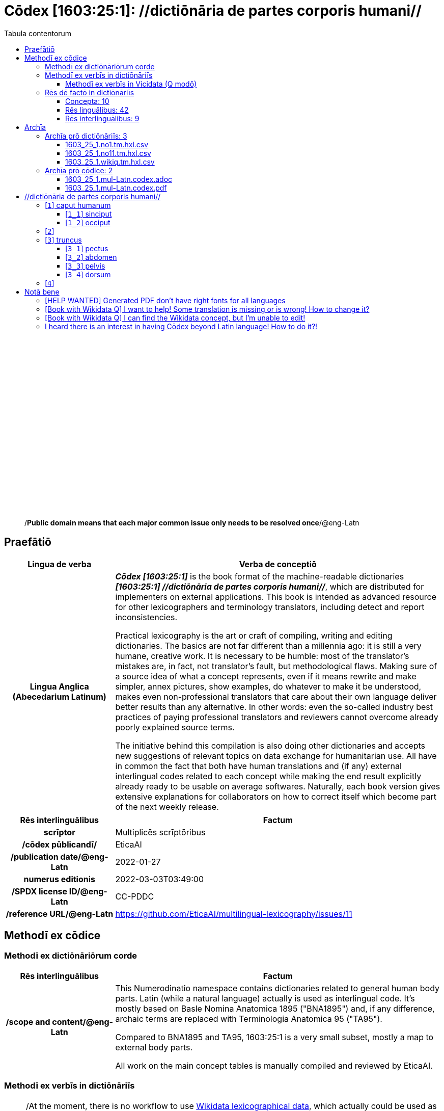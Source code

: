 = Cōdex [1603:25:1]: //dictiōnāria de partes corporis humani//
:doctype: book
:title: Cōdex [1603:25:1]: //dictiōnāria de partes corporis humani//
:lang: la
:toc:
:toclevels: 4
:toc-title: Tabula contentorum
:table-caption: Tabula
:figure-caption: Pictūra
:example-caption: Exemplum
:last-update-label: Renovatio
:version-label: Versiō
:appendix-caption: Appendix
:source-highlighter: rouge
:warning-caption: Hic sunt dracones
:tip-caption: Commendātum




{nbsp} +
{nbsp} +
{nbsp} +
{nbsp} +
{nbsp} +
{nbsp} +
{nbsp} +
{nbsp} +
{nbsp} +
{nbsp} +
{nbsp} +
{nbsp} +
{nbsp} +
{nbsp} +
{nbsp} +
{nbsp} +
{nbsp} +
{nbsp} +
{nbsp} +
{nbsp} +
[quote]
/**Public domain means that each major common issue only needs to be resolved once**/@eng-Latn

<<<
toc::[]


[id=0_999_1603_1]
== Praefātiō 

[%header,cols="25h,~a"]
|===
|
Lingua de verba
|
Verba de conceptiō

|
Lingua Anglica (Abecedarium Latinum)
|
_**Cōdex [1603:25:1]**_ is the book format of the machine-readable dictionaries _**[1603:25:1] //dictiōnāria de partes corporis humani//**_, which are distributed for implementers on external applications. This book is intended as advanced resource for other lexicographers and terminology translators, including detect and report inconsistencies.

Practical lexicography is the art or craft of compiling, writing and editing dictionaries. The basics are not far different than a millennia ago: it is still a very humane, creative work. It is necessary to be humble: most of the translator's mistakes are, in fact, not translator's fault, but methodological flaws. Making sure of a source idea of what a concept represents, even if it means rewrite and make simpler, annex pictures, show examples, do whatever to make it be understood, makes even non-professional translators that care about their own language deliver better results than any alternative. In other words: even the so-called industry best practices of paying professional translators and reviewers cannot overcome already poorly explained source terms.

The initiative behind this compilation is also doing other dictionaries and accepts new suggestions of relevant topics on data exchange for humanitarian use. All have in common the fact that both have human translations and (if any) external interlingual codes related to each concept while making the end result explicitly already ready to be usable on average softwares. Naturally, each book version gives extensive explanations for collaborators on how to correct itself which become part of the next weekly release.

|===


[%header,cols="25h,~a"]
|===
|
Rēs interlinguālibus
|
Factum

|
scrīptor
|
Multiplicēs scrīptōribus

|
/cōdex pūblicandī/
|
EticaAI

|
/publication date/@eng-Latn
|
2022-01-27

|
numerus editionis
|
2022-03-03T03:49:00

|
/SPDX license ID/@eng-Latn
|
CC-PDDC

|
/reference URL/@eng-Latn
|
https://github.com/EticaAI/multilingual-lexicography/issues/11

|===


<<<

== Methodī ex cōdice
=== Methodī ex dictiōnāriōrum corde

[%header,cols="25h,~a"]
|===
|
Rēs interlinguālibus
|
Factum

|
/scope and content/@eng-Latn
|
This Numerodinatio namespace contains dictionaries related to general human body parts. Latin (while a natural language) actually is used as interlingual code. It's mostly based on Basle Nomina Anatomica 1895 ("BNA1895") and, if any difference, archaic terms are replaced with Terminologia Anatomica 95 ("TA95").

Compared to BNA1895 and TA95, 1603:25:1 is a very small subset, mostly a map to external body parts.

All work on the main concept tables is manually compiled and reviewed by EticaAI.

|===


=== Methodī ex verbīs in dictiōnāriīs
NOTE: /At the moment, there is no workflow to use https://www.wikidata.org/wiki/Wikidata:Lexicographical_data[Wikidata lexicographical data], which actually could be used as storage for stricter nomenclature. The current implementations use only Wikidata concepts, the Q-items./@eng-Latn

==== Methodī ex verbīs in Vicidata (Q modō)
[%header,cols="25h,~a"]
|===
|
Lingua de verba
|
Verba de conceptiō

|
Lingua Anglica (Abecedarium Latinum)
|
The ***[1603:25:1] //dictiōnāria de partes corporis humani//*** uses Wikidata as one strategy to conciliate language terms for one or more of it's concepts.

This means that this book, and related dictionaries data files require periodic updates to, at bare minimum, synchronize and re-share up to date translations.

|
Lingua Anglica (Abecedarium Latinum)
|
**How reliable are the community translations (Wikidata source)?**

The short, default answer is: **they are reliable**, even in cases of no authoritative translations for each subject.

As reference, it is likely a professional translator (without access to Wikipedia or Internal terminology bases of the control organizations) would deliver lower quality results if you do blind tests. This is possible because not just the average public, but even terminologists and professional translators help Wikipedia (and implicitly Wikidata).

However, even when the result is correct, the current version needs improved differentiation, at minimum, acronym and long form. For major organizations, features such as __P1813 short names__ exist, but are not yet compiled with the current dataset.

|
Lingua Anglica (Abecedarium Latinum)
|
**Major reasons for "wrong translations" are not translators fault**

TIP: As a rule of thumb, for already very defined concepts where you, as human, can manually verify one or more translated terms as a decent result, the other translations are likely to be acceptable. Dictionaries with edge cases (such as disputed territory names) would have further explanation.

The main reason for "wrong translations" are poorly defined concepts used to explain for community translators how to generate terminology translations. This would make existing translations from Wikidata (used not just by us) inconsistent. The second reason is if the dictionaries use translations for concepts without a strict match; in other words, if we make stricter definitions of what concept means but reuse Wikidada less exact terms. There are also issues when entire languages are encoded with wrong codes. Note that all these cases **wrong translations are strictly NOT translators fault, but lexicography fault**.

It is still possible to have strict translation level errors. But even if we point users how to correct Wikidata/Wikipedia (based on better contextual explanation of a concept, such as this book), the requirements to say the previous term was objectively a wrong human translation error (if following our seriousness on dictionary-building) are very high.

|
Lingua Anglica (Abecedarium Latinum)
|
From the point of view of data conciliation, the following methodology is used to release the terminology translations with the main concept table.

. The main handcrafted lexicographical table (explained on previous topic), also provided on `1603_25_1.no1.tm.hxl.csv`, may reference Wiki QID.
. Every unique QID of  `1603_25_1.no1.tm.hxl.csv`, together with language codes from [`1603:1:51`] (which requires knowing human languages), is used to prepare an SPARQL query optimized to run on https://query.wikidata.org/[Wikidata Query Service]. The query is so huge that it is not viable to "Try it" links (URL overlong), such https://www.wikidata.org/wiki/Wikidata:SPARQL_query_service/queries/examples[as what you would find on Wikidata Tutorials], ***but*** it works!
.. Note that the knowledge is free, the translations are there, but the multilingual humanitarian needs may lack people to prepare the files and shares then for general use.
. The query result, with all QIDs and term labels, is shared as `1603_25_1.wikiq.tm.hxl.csv`
. The community reviewed translations of each singular QID is pre-compiled on an individual file `1603_25_1.wikiq.tm.hxl.csv`
. `1603_25_1.no1.tm.hxl.csv` plus `1603_25_1.wikiq.tm.hxl.csv` created `1603_25_1.no11.tm.hxl.csv`

|===

=== Rēs dē factō in dictiōnāriīs
==== Concepta: 10

==== Rēs linguālibus: 42

[%header,cols="15h,25a,~,15"]
|===
|
Cōdex linguae
|
Glotto cōdicī +++<br>+++ ISO 639-3 +++<br>+++ Wiki QID cōdicī
|
Nōmen Latīnum
|
Concepta

|
ara-Arab
|
https://glottolog.org/resource/languoid/id/arab1395[arab1395]
+++<br>+++
https://iso639-3.sil.org/code/ara[ara]
+++<br>+++ https://www.wikidata.org/wiki/Q13955[Q13955]
|
Macrolingua Arabica (/Abecedarium Arabicum/)
|
8

|
ben-Beng
|
https://glottolog.org/resource/languoid/id/beng1280[beng1280]
+++<br>+++
https://iso639-3.sil.org/code/ben[ben]
+++<br>+++ https://www.wikidata.org/wiki/Q9610[Q9610]
|
Lingua Bengali (/Bengali script/)
|
4

|
rus-Cyrl
|
https://glottolog.org/resource/languoid/id/russ1263[russ1263]
+++<br>+++
https://iso639-3.sil.org/code/rus[rus]
+++<br>+++ https://www.wikidata.org/wiki/Q7737[Q7737]
|
Lingua Russica (Abecedarium Cyrillicum)
|
7

|
lat-Latn
|
https://glottolog.org/resource/languoid/id/lati1261[lati1261]
+++<br>+++
https://iso639-3.sil.org/code/lat[lat]
+++<br>+++ https://www.wikidata.org/wiki/Q397[Q397]
|
Lingua Latina (Abecedarium Latinum)
|
8

|
san-Zzzz
|
https://glottolog.org/resource/languoid/id/sans1269[sans1269]
+++<br>+++
https://iso639-3.sil.org/code/san[san]
+++<br>+++ https://www.wikidata.org/wiki/Q11059[Q11059]
|
Lingua Sanscrita  (?)
|
5

|
por-Latn
|
https://glottolog.org/resource/languoid/id/port1283[port1283]
+++<br>+++
https://iso639-3.sil.org/code/por[por]
+++<br>+++ https://www.wikidata.org/wiki/Q5146[Q5146]
|
Lingua Lusitana (Abecedarium Latinum)
|
8

|
eng-Latn
|
https://glottolog.org/resource/languoid/id/stan1293[stan1293]
+++<br>+++
https://iso639-3.sil.org/code/eng[eng]
+++<br>+++ https://www.wikidata.org/wiki/Q1860[Q1860]
|
Lingua Anglica (Abecedarium Latinum)
|
8

|
fra-Latn
|
https://glottolog.org/resource/languoid/id/stan1290[stan1290]
+++<br>+++
https://iso639-3.sil.org/code/fra[fra]
+++<br>+++ https://www.wikidata.org/wiki/Q150[Q150]
|
Lingua Francogallica (Abecedarium Latinum)
|
8

|
nld-Latn
|
https://glottolog.org/resource/languoid/id/mode1257[mode1257]
+++<br>+++
https://iso639-3.sil.org/code/nld[nld]
+++<br>+++ https://www.wikidata.org/wiki/Q7411[Q7411]
|
Lingua Batavica (Abecedarium Latinum)
|
7

|
deu-Latn
|
https://glottolog.org/resource/languoid/id/stan1295[stan1295]
+++<br>+++
https://iso639-3.sil.org/code/deu[deu]
+++<br>+++ https://www.wikidata.org/wiki/Q188[Q188]
|
Lingua Germanica (Abecedarium Latinum)
|
8

|
spa-Latn
|
https://glottolog.org/resource/languoid/id/stan1288[stan1288]
+++<br>+++
https://iso639-3.sil.org/code/spa[spa]
+++<br>+++ https://www.wikidata.org/wiki/Q1321[Q1321]
|
Lingua Hispanica (Abecedarium Latinum)
|
8

|
ita-Latn
|
https://glottolog.org/resource/languoid/id/ital1282[ital1282]
+++<br>+++
https://iso639-3.sil.org/code/ita[ita]
+++<br>+++ https://www.wikidata.org/wiki/Q652[Q652]
|
Lingua Italiana (Abecedarium Latinum)
|
8

|
gle-Latn
|
https://glottolog.org/resource/languoid/id/iris1253[iris1253]
+++<br>+++
https://iso639-3.sil.org/code/gle[gle]
+++<br>+++ https://www.wikidata.org/wiki/Q9142[Q9142]
|
Lingua Hibernica (Abecedarium Latinum)
|
5

|
swe-Latn
|
https://glottolog.org/resource/languoid/id/swed1254[swed1254]
+++<br>+++
https://iso639-3.sil.org/code/swe[swe]
+++<br>+++ https://www.wikidata.org/wiki/Q9027[Q9027]
|
Lingua Suecica (Abecedarium Latinum)
|
7

|
sqi-Latn
|
https://glottolog.org/resource/languoid/id/alba1267[alba1267]
+++<br>+++
https://iso639-3.sil.org/code/sqi[sqi]
+++<br>+++ https://www.wikidata.org/wiki/Q8748[Q8748]
|
Macrolingua Albanica (/Abecedarium Latinum/)
|
2

|
pol-Latn
|
https://glottolog.org/resource/languoid/id/poli1260[poli1260]
+++<br>+++
https://iso639-3.sil.org/code/pol[pol]
+++<br>+++ https://www.wikidata.org/wiki/Q809[Q809]
|
Lingua Polonica (Abecedarium Latinum)
|
8

|
fin-Latn
|
https://glottolog.org/resource/languoid/id/finn1318[finn1318]
+++<br>+++
https://iso639-3.sil.org/code/fin[fin]
+++<br>+++ https://www.wikidata.org/wiki/Q1412[Q1412]
|
Lingua Finnica (Abecedarium Latinum)
|
7

|
ron-Latn
|
https://glottolog.org/resource/languoid/id/roma1327[roma1327]
+++<br>+++
https://iso639-3.sil.org/code/ron[ron]
+++<br>+++ https://www.wikidata.org/wiki/Q7913[Q7913]
|
Lingua Dacoromanica (Abecedarium Latinum)
|
5

|
vie-Latn
|
https://glottolog.org/resource/languoid/id/viet1252[viet1252]
+++<br>+++
https://iso639-3.sil.org/code/vie[vie]
+++<br>+++ https://www.wikidata.org/wiki/Q9199[Q9199]
|
Lingua Vietnamensis (Abecedarium Latinum)
|
7

|
cat-Latn
|
https://glottolog.org/resource/languoid/id/stan1289[stan1289]
+++<br>+++
https://iso639-3.sil.org/code/cat[cat]
+++<br>+++ https://www.wikidata.org/wiki/Q7026[Q7026]
|
Lingua Catalana (Abecedarium Latinum)
|
8

|
ukr-Cyrl
|
https://glottolog.org/resource/languoid/id/ukra1253[ukra1253]
+++<br>+++
https://iso639-3.sil.org/code/ukr[ukr]
+++<br>+++ https://www.wikidata.org/wiki/Q8798[Q8798]
|
Lingua Ucrainica (Abecedarium Cyrillicum)
|
7

|
bul-Cyrl
|
https://glottolog.org/resource/languoid/id/bulg1262[bulg1262]
+++<br>+++
https://iso639-3.sil.org/code/bul[bul]
+++<br>+++ https://www.wikidata.org/wiki/Q7918[Q7918]
|
Lingua Bulgarica (Abecedarium Cyrillicum)
|
6

|
slv-Latn
|
https://glottolog.org/resource/languoid/id/slov1268[slov1268]
+++<br>+++
https://iso639-3.sil.org/code/slv[slv]
+++<br>+++ https://www.wikidata.org/wiki/Q9063[Q9063]
|
Lingua Slovena (Abecedarium Latinum)
|
4

|
war-Latn
|
https://glottolog.org/resource/languoid/id/wara1300[wara1300]
+++<br>+++
https://iso639-3.sil.org/code/war[war]
+++<br>+++ https://www.wikidata.org/wiki/Q34279[Q34279]
|
/Waray language/ (Abecedarium Latinum)
|
5

|
nob-Latn
|
https://glottolog.org/resource/languoid/id/norw1259[norw1259]
+++<br>+++
https://iso639-3.sil.org/code/nob[nob]
+++<br>+++ https://www.wikidata.org/wiki/Q25167[Q25167]
|
/Bokmål/ (Abecedarium Latinum)
|
7

|
ces-Latn
|
https://glottolog.org/resource/languoid/id/czec1258[czec1258]
+++<br>+++
https://iso639-3.sil.org/code/ces[ces]
+++<br>+++ https://www.wikidata.org/wiki/Q9056[Q9056]
|
Lingua Bohemica (Abecedarium Latinum)
|
7

|
dan-Latn
|
https://glottolog.org/resource/languoid/id/dani1285[dani1285]
+++<br>+++
https://iso639-3.sil.org/code/dan[dan]
+++<br>+++ https://www.wikidata.org/wiki/Q9035[Q9035]
|
Lingua Danica (Abecedarium Latinum)
|
7

|
jpn-Jpan
|
https://glottolog.org/resource/languoid/id/nucl1643[nucl1643]
+++<br>+++
https://iso639-3.sil.org/code/jpn[jpn]
+++<br>+++ https://www.wikidata.org/wiki/Q5287[Q5287]
|
Lingua Iaponica (Scriptura Iaponica)
|
8

|
nno-Latn
|
https://glottolog.org/resource/languoid/id/norw1262[norw1262]
+++<br>+++
https://iso639-3.sil.org/code/nno[nno]
+++<br>+++ https://www.wikidata.org/wiki/Q25164[Q25164]
|
/Nynorsk/ (Abecedarium Latinum)
|
8

|
mal-Mlym
|
https://glottolog.org/resource/languoid/id/mala1464[mala1464]
+++<br>+++
https://iso639-3.sil.org/code/mal[mal]
+++<br>+++ https://www.wikidata.org/wiki/Q36236[Q36236]
|
Lingua Malabarica (/Malayalam script/)
|
1

|
ind-Latn
|
https://glottolog.org/resource/languoid/id/indo1316[indo1316]
+++<br>+++
https://iso639-3.sil.org/code/ind[ind]
+++<br>+++ https://www.wikidata.org/wiki/Q9240[Q9240]
|
Lingua Indonesiana (Abecedarium Latinum)
|
6

|
fas-Zzzz
|

+++<br>+++
https://iso639-3.sil.org/code/fas[fas]
+++<br>+++ https://www.wikidata.org/wiki/Q9168[Q9168]
|
Macrolingua Persica (//Abecedarium Arabicum//)
|
7

|
hun-Latn
|
https://glottolog.org/resource/languoid/id/hung1274[hung1274]
+++<br>+++
https://iso639-3.sil.org/code/hun[hun]
+++<br>+++ https://www.wikidata.org/wiki/Q9067[Q9067]
|
Lingua Hungarica (Abecedarium Latinum)
|
6

|
eus-Latn
|
https://glottolog.org/resource/languoid/id/basq1248[basq1248]
+++<br>+++
https://iso639-3.sil.org/code/eus[eus]
+++<br>+++ https://www.wikidata.org/wiki/Q8752[Q8752]
|
Lingua Vasconica (Abecedarium Latinum)
|
7

|
cym-Latn
|
https://glottolog.org/resource/languoid/id/wels1247[wels1247]
+++<br>+++
https://iso639-3.sil.org/code/cym[cym]
+++<br>+++ https://www.wikidata.org/wiki/Q9309[Q9309]
|
Lingua Cambrica (Abecedarium Latinum)
|
6

|
glg-Latn
|
https://glottolog.org/resource/languoid/id/gali1258[gali1258]
+++<br>+++
https://iso639-3.sil.org/code/glg[glg]
+++<br>+++ https://www.wikidata.org/wiki/Q9307[Q9307]
|
Lingua Gallaica (Abecedarium Latinum)
|
7

|
slk-Latn
|
https://glottolog.org/resource/languoid/id/slov1269[slov1269]
+++<br>+++
https://iso639-3.sil.org/code/slk[slk]
+++<br>+++ https://www.wikidata.org/wiki/Q9058[Q9058]
|
Lingua Slovaca (Abecedarium Latinum)
|
5

|
epo-Latn
|
https://glottolog.org/resource/languoid/id/espe1235[espe1235]
+++<br>+++
https://iso639-3.sil.org/code/epo[epo]
+++<br>+++ https://www.wikidata.org/wiki/Q143[Q143]
|
Lingua Esperantica (Abecedarium Latinum)
|
7

|
msa-Zzzz
|

+++<br>+++
https://iso639-3.sil.org/code/msa[msa]
+++<br>+++ https://www.wikidata.org/wiki/Q9237[Q9237]
|
Macrolingua Malayana (?)
|
5

|
est-Latn
|

+++<br>+++
https://iso639-3.sil.org/code/est[est]
+++<br>+++ https://www.wikidata.org/wiki/Q9072[Q9072]
|
Macrolingua Estonica (Abecedarium Latinum)
|
6

|
hrv-Latn
|
https://glottolog.org/resource/languoid/id/croa1245[croa1245]
+++<br>+++
https://iso639-3.sil.org/code/hrv[hrv]
+++<br>+++ https://www.wikidata.org/wiki/Q6654[Q6654]
|
Lingua Croatica (Abecedarium Latinum)
|
6

|
ina-Latn
|
https://glottolog.org/resource/languoid/id/inte1239[inte1239]
+++<br>+++
https://iso639-3.sil.org/code/ina[ina]
+++<br>+++ https://www.wikidata.org/wiki/Q35934[Q35934]
|
Interlingua (Abecedarium Latinum)
|
2

|===

==== Rēs interlinguālibus: 9
[%header,cols="25h,~a"]
|===
|
Lingua de verba
|
Verba de conceptiō

|
Lingua Anglica (Abecedarium Latinum)
|
The result of this section is a preview. We're aware it is not well formatted for a book format. Sorry for the temporary inconvenience.

|===



/Wiki QID/::
#item+rem+i_qcc+is_zxxx+ix_regulam::: Q[1-9]\d*
#item+rem+i_qcc+is_zxxx+ix_hxlix::: ix_wikiq
#item+rem+i_qcc+is_zxxx+ix_hxlvoc::: v_wiki_q
#item+rem+definitionem+i_eng+is_latn::: QID (or Q number) is the unique identifier of a data item on Wikidata, comprising the letter "Q" followed by one or more digits. It is used to help people and machines understand the difference between items with the same or similar names e.g there are several places in the world called London and many people called James Smith. This number appears next to the name at the top of each Wikidata item.


scrīptor::
#item+rem+i_qcc+is_zxxx+ix_wikip::: P50
#item+rem+i_qcc+is_zxxx+ix_hxlix::: ix_wikip50
#item+rem+i_qcc+is_zxxx+ix_hxlvoc::: v_wiki_p_50
#item+rem+definitionem+i_eng+is_latn::: Main creator(s) of a written work (use on works, not humans)


/cōdex pūblicandī/::
#item+rem+i_qcc+is_zxxx+ix_wikip::: P123
#item+rem+i_qcc+is_zxxx+ix_hxlix::: ix_wikip123
#item+rem+i_qcc+is_zxxx+ix_hxlvoc::: v_wiki_p_123
#item+rem+definitionem+i_eng+is_latn::: organization or person responsible for publishing books, periodicals, printed music, podcasts, games or software


numerus editionis::
#item+rem+i_qcc+is_zxxx+ix_wikip::: P393
#item+rem+i_qcc+is_zxxx+ix_hxlix::: ix_wikip393
#item+rem+i_qcc+is_zxxx+ix_hxlvoc::: v_wiki_p_393
#item+rem+definitionem+i_eng+is_latn::: number of an edition (first, second, ... as 1, 2, ...) or event


/publication date/@eng-Latn::
#item+rem+i_qcc+is_zxxx+ix_wikip::: P577
#item+rem+i_qcc+is_zxxx+ix_hxlix::: ix_wikip577
#item+rem+i_qcc+is_zxxx+ix_hxlvoc::: v_wiki_p_577
#item+rem+definitionem+i_eng+is_latn::: Date or point in time when a work was first published or released


/reference URL/@eng-Latn::
#item+rem+i_qcc+is_zxxx+ix_wikip::: P854
#item+rem+i_qcc+is_zxxx+ix_hxlix::: ix_wikip854
#item+rem+i_qcc+is_zxxx+ix_hxlvoc::: v_wiki_p_854
#item+rem+definitionem+i_eng+is_latn::: should be used for Internet URLs as references


Terminologia Anatomica 98 ID::
#item+rem+i_qcc+is_zxxx+ix_wikip::: P1323
#item+rem+i_qcc+is_zxxx+ix_regulam::: A\d{2}\.\d\.\d{2}\.\d{3}[FM]?
#item+rem+i_qcc+is_zxxx+ix_wikip1630::: https://wikidata-externalid-url.toolforge.org/?p=1323&url_prefix=https:%2F%2Fwww.unifr.ch%2Fifaa%2FPublic%2FEntryPage%2FTA98%20Tree%2FEntity%20TA98%20EN%2F&url_suffix=%20Entity%20TA98%20EN.htm&id=$1
#item+rem+i_qcc+is_zxxx+ix_hxlix::: ix_wikip1323
#item+rem+i_qcc+is_zxxx+ix_hxlvoc::: v_wiki_p_1323
#item+rem+definitionem+i_eng+is_latn::: Terminologia Anatomica (1998 edition) human anatomical terminology identifier


/SPDX license ID/@eng-Latn::
#item+rem+i_qcc+is_zxxx+ix_wikip::: P2479
#item+rem+i_qcc+is_zxxx+ix_regulam::: [0-9A-Za-z\.\-]{3,36}[+]?
#item+rem+i_qcc+is_zxxx+ix_wikip1630::: https://spdx.org/licenses/$1.html
#item+rem+i_qcc+is_zxxx+ix_hxlix::: ix_wikip2479
#item+rem+i_qcc+is_zxxx+ix_hxlvoc::: v_wiki_p_2479
#item+rem+definitionem+i_eng+is_latn::: SPDX license identifier


/scope and content/@eng-Latn::
#item+rem+i_qcc+is_zxxx+ix_wikip::: P7535
#item+rem+i_qcc+is_zxxx+ix_hxlix::: ix_wikip7535
#item+rem+i_qcc+is_zxxx+ix_hxlvoc::: v_wiki_p_7535
#item+rem+definitionem+i_eng+is_latn::: a summary statement providing an overview of the archival collection

<<<

== Archīa


[%header,cols="25h,~a"]
|===
|
Lingua de verba
|
Verba de conceptiō

|
Lingua Anglica (Abecedarium Latinum)
|
**Context information**: ignoring for a moment the fact of having several translations (and optimized to receive contributions on a regular basis, not _just_ an static work), then the actual groundbreaking difference on the workflow used to generate every dictionaries on Cōdex such as this one are the following fact: **we provide well machine readable formats even when the equivalents on _international languages_, such as English, don't have for areas such as humanitarian aid, development aid and human rights**. The closest to such multilingualism (outside Wikimedia) are European Union SEMICeu (up to 24 languages), but even then have issues while sharing translations on all languages. United Nations translations (up to 6 languages, rarely more) are not available by humanitarian agencies to help with terminology translations.

**Practical implication**: machine-readable formats on _Archīa prō dictiōnāriīs_ (literal English translation: Files for dictionaries) are the focus and recommended for derived works and intended for mitigating additional human errors. We can even create new formats by request. The text documents on _Archīa prō cōdice_ (literal English translation: Files for book) are alternatives to this book format.

|===

=== Archīa prō dictiōnāriīs: 3


==== 1603_25_1.no1.tm.hxl.csv

Rēs interlinguālibus::
  /download link/@eng-Latn::: link:1603_25_1.no1.tm.hxl.csv[1603_25_1.no1.tm.hxl.csv]
Rēs linguālibus::
  Lingua Anglica (Abecedarium Latinum):::
    /Numerordinatio on HXLTM container/



==== 1603_25_1.no11.tm.hxl.csv

Rēs interlinguālibus::
  /download link/@eng-Latn::: link:1603_25_1.no11.tm.hxl.csv[1603_25_1.no11.tm.hxl.csv]
Rēs linguālibus::
  Lingua Anglica (Abecedarium Latinum):::
    /Numerordinatio on HXLTM container (expanded with terminology translations)/



==== 1603_25_1.wikiq.tm.hxl.csv

Rēs interlinguālibus::
  /download link/@eng-Latn::: link:1603_25_1.wikiq.tm.hxl.csv[1603_25_1.wikiq.tm.hxl.csv]
  /reference URL/@eng-Latn:::
    https://hxltm.etica.ai/

Rēs linguālibus::
  Lingua Anglica (Abecedarium Latinum):::
    HXLTM dialect of HXLStandard on CSV RFC 4180. wikiq means #item+conceptum+codicem are strictly Wikidata QIDs.



=== Archīa prō cōdice: 2


==== 1603_25_1.mul-Latn.codex.adoc

Rēs interlinguālibus::
  /download link/@eng-Latn::: link:1603_25_1.mul-Latn.codex.adoc[1603_25_1.mul-Latn.codex.adoc]
  /reference URL/@eng-Latn:::
    https://docs.asciidoctor.org/

Rēs linguālibus::
  Lingua Anglica (Abecedarium Latinum):::
    AsciiDoc is a plain text authoring format (i.e., lightweight markup language) for writing technical content such as documentation, articles, and books.



==== 1603_25_1.mul-Latn.codex.pdf

Rēs interlinguālibus::
  /download link/@eng-Latn::: link:1603_25_1.mul-Latn.codex.pdf[1603_25_1.mul-Latn.codex.pdf]
  /reference URL/@eng-Latn:::
    https://en.wikipedia.org/wiki/PDF

Rēs linguālibus::
  Lingua Anglica (Abecedarium Latinum):::
    Portable Document Format (PDF), standardized as ISO 32000, is a file format developed by Adobe in 1992 to present documents, including text formatting and images, in a manner independent of application software, hardware, and operating systems.




<<<

[.text-center]

Dictiōnāria initiīs

<<<

== //dictiōnāria de partes corporis humani//
image::1603_25_1.~2/0~2.png[title="++Sine nomine++"]

Sine nomine

image::1603_25_1.~2/0~3.png[title="++Sine nomine++"]

Sine nomine

image::1603_25_1.~2/0~9.png[title="++Sine nomine++"]

Sine nomine

image::1603_25_1.~2/0~1.png[title="++Sine nomine++"]

Sine nomine

<<<

[id='1']
=== [`1`] caput humanum





[%header,cols="25h,~a"]
|===
|
Rēs interlinguālibus
|
Factum

|
/Wiki QID/
|
https://www.wikidata.org/wiki/Q3409626[Q3409626]

|
Terminologia Anatomica 98 ID
|
A01.1.00.001

|
ix_hxlix
|
ix_n1603n25n1caput

|
ix_hxlvoc
|
v_n1603_25_1_caput

|===




[%header,cols="~,~"]
|===
| Lingua de verba
| Verba de conceptiō
| Lingua Latina (Abecedarium Latinum)
| +++<span lang="la">caput humanum</span>+++

| Macrolingua Arabica (/Abecedarium Arabicum/)
| +++<span lang="ar">رأس الإنسان</span>+++

| Lingua Bengali (/Bengali script/)
| +++<span lang="bn">মানুষের মাথা</span>+++

| Lingua Russica (Abecedarium Cyrillicum)
| +++<span lang="ru">голова человека</span>+++

| Lingua Sanscrita  (?)
| +++<span lang="sa">शिरः</span>+++

| Lingua Lusitana (Abecedarium Latinum)
| +++<span lang="pt">cabeça humana</span>+++

| Lingua Anglica (Abecedarium Latinum)
| +++<span lang="en">human head</span>+++

| Lingua Francogallica (Abecedarium Latinum)
| +++<span lang="fr">tête humaine</span>+++

| Lingua Batavica (Abecedarium Latinum)
| +++<span lang="nl">menselijk hoofd</span>+++

| Lingua Germanica (Abecedarium Latinum)
| +++<span lang="de">kopf des menschen</span>+++

| Lingua Hispanica (Abecedarium Latinum)
| +++<span lang="es">cabeza humana</span>+++

| Lingua Italiana (Abecedarium Latinum)
| +++<span lang="it">testa umana</span>+++

| Lingua Suecica (Abecedarium Latinum)
| +++<span lang="sv">människohuvud</span>+++

| Lingua Polonica (Abecedarium Latinum)
| +++<span lang="pl">głowa człowieka</span>+++

| Lingua Vietnamensis (Abecedarium Latinum)
| +++<span lang="vi">đầu người</span>+++

| Lingua Catalana (Abecedarium Latinum)
| +++<span lang="ca">cap humà</span>+++

| Lingua Ucrainica (Abecedarium Cyrillicum)
| +++<span lang="uk">голова людини</span>+++

| /Bokmål/ (Abecedarium Latinum)
| +++<span lang="nb">menneskehode</span>+++

| Lingua Bohemica (Abecedarium Latinum)
| +++<span lang="cs">hlava</span>+++

| Lingua Danica (Abecedarium Latinum)
| +++<span lang="da">menneskehovede</span>+++

| Lingua Iaponica (Scriptura Iaponica)
| +++<span lang="ja">ヒトの頭</span>+++

| /Nynorsk/ (Abecedarium Latinum)
| +++<span lang="nn">menneskehovud</span>+++

| Macrolingua Persica (//Abecedarium Arabicum//)
| +++<span lang="fa">سر انسان</span>+++

| Lingua Hungarica (Abecedarium Latinum)
| +++<span lang="hu">emberi fej</span>+++

| Lingua Cambrica (Abecedarium Latinum)
| +++<span lang="cy">pen dynol</span>+++

| Lingua Esperantica (Abecedarium Latinum)
| +++<span lang="eo">homa kapo</span>+++

| Macrolingua Malayana (?)
| +++<span lang="ms">kepala manusia</span>+++

| Interlingua (Abecedarium Latinum)
| +++<span lang="ia">capite human</span>+++

|===




[id='1_1']
==== [`1_1`] sinciput





[%header,cols="25h,~a"]
|===
|
Rēs interlinguālibus
|
Factum

|
/Wiki QID/
|
https://www.wikidata.org/wiki/Q41055[Q41055]

|
Terminologia Anatomica 98 ID
|
A01.1.00.002

|
ix_hxlix
|
ix_n1603n25n1sinciput

|
ix_hxlvoc
|
v_n1603_25_1_sinciput

|===




[%header,cols="~,~"]
|===
| Lingua de verba
| Verba de conceptiō
| Lingua Latina (Abecedarium Latinum)
| +++<span lang="la">sinciput</span>+++

| Macrolingua Arabica (/Abecedarium Arabicum/)
| +++<span lang="ar">جبهة</span>+++

| Lingua Russica (Abecedarium Cyrillicum)
| +++<span lang="ru">лоб</span>+++

| Lingua Sanscrita  (?)
| +++<span lang="sa">ललाटम्</span>+++

| Lingua Lusitana (Abecedarium Latinum)
| +++<span lang="pt">testa</span>+++

| Lingua Anglica (Abecedarium Latinum)
| +++<span lang="en">forehead</span>+++

| Lingua Francogallica (Abecedarium Latinum)
| +++<span lang="fr">front</span>+++

| Lingua Batavica (Abecedarium Latinum)
| +++<span lang="nl">voorhoofd</span>+++

| Lingua Germanica (Abecedarium Latinum)
| +++<span lang="de">stirn</span>+++

| Lingua Hispanica (Abecedarium Latinum)
| +++<span lang="es">frente</span>+++

| Lingua Italiana (Abecedarium Latinum)
| +++<span lang="it">fronte</span>+++

| Lingua Hibernica (Abecedarium Latinum)
| +++<span lang="ga">éadan</span>+++

| Lingua Suecica (Abecedarium Latinum)
| +++<span lang="sv">panna</span>+++

| Lingua Polonica (Abecedarium Latinum)
| +++<span lang="pl">czoło</span>+++

| Lingua Finnica (Abecedarium Latinum)
| +++<span lang="fi">otsa</span>+++

| Lingua Dacoromanica (Abecedarium Latinum)
| +++<span lang="ro">frunte</span>+++

| Lingua Vietnamensis (Abecedarium Latinum)
| +++<span lang="vi">trán</span>+++

| Lingua Catalana (Abecedarium Latinum)
| +++<span lang="ca">front</span>+++

| Lingua Ucrainica (Abecedarium Cyrillicum)
| +++<span lang="uk">чоло</span>+++

| Lingua Bulgarica (Abecedarium Cyrillicum)
| +++<span lang="bg">чело</span>+++

| /Waray language/ (Abecedarium Latinum)
| +++<span lang="war">agtáng</span>+++

| /Bokmål/ (Abecedarium Latinum)
| +++<span lang="nb">panne</span>+++

| Lingua Bohemica (Abecedarium Latinum)
| +++<span lang="cs">čelo</span>+++

| Lingua Danica (Abecedarium Latinum)
| +++<span lang="da">pande</span>+++

| Lingua Iaponica (Scriptura Iaponica)
| +++<span lang="ja">額</span>+++

| /Nynorsk/ (Abecedarium Latinum)
| +++<span lang="nn">panne</span>+++

| Lingua Malabarica (/Malayalam script/)
| +++<span lang="ml">നെറ്റി</span>+++

| Lingua Indonesiana (Abecedarium Latinum)
| +++<span lang="id">dahi</span>+++

| Macrolingua Persica (//Abecedarium Arabicum//)
| +++<span lang="fa">پیشانی</span>+++

| Lingua Hungarica (Abecedarium Latinum)
| +++<span lang="hu">homlok</span>+++

| Lingua Vasconica (Abecedarium Latinum)
| +++<span lang="eu">bekoki</span>+++

| Lingua Cambrica (Abecedarium Latinum)
| +++<span lang="cy">talcen</span>+++

| Lingua Gallaica (Abecedarium Latinum)
| +++<span lang="gl">testa</span>+++

| Lingua Slovaca (Abecedarium Latinum)
| +++<span lang="sk">čelo</span>+++

| Lingua Esperantica (Abecedarium Latinum)
| +++<span lang="eo">frunto</span>+++

| Macrolingua Malayana (?)
| +++<span lang="ms">dahi</span>+++

| Macrolingua Estonica (Abecedarium Latinum)
| +++<span lang="et">laup</span>+++

| Lingua Croatica (Abecedarium Latinum)
| +++<span lang="hr">čelo</span>+++

|===




[id='1_2']
==== [`1_2`] occiput





[%header,cols="25h,~a"]
|===
|
Rēs interlinguālibus
|
Factum

|
/Wiki QID/
|
https://www.wikidata.org/wiki/Q3321315[Q3321315]

|
Terminologia Anatomica 98 ID
|
A01.1.00.003

|
ix_hxlix
|
ix_n1603n25n1occiput

|
ix_hxlvoc
|
v_n1603_25_1_occiput

|===




[%header,cols="~,~"]
|===
| Lingua de verba
| Verba de conceptiō
| Lingua Latina (Abecedarium Latinum)
| +++<span lang="la">occiput</span>+++

| Macrolingua Arabica (/Abecedarium Arabicum/)
| +++<span lang="ar">مؤخر الرأس</span>+++

| Lingua Lusitana (Abecedarium Latinum)
| +++<span lang="pt">occipício</span>+++

| Lingua Anglica (Abecedarium Latinum)
| +++<span lang="en">occiput</span>+++

| Lingua Francogallica (Abecedarium Latinum)
| +++<span lang="fr">occiput</span>+++

| Lingua Germanica (Abecedarium Latinum)
| +++<span lang="de">occiput</span>+++

| Lingua Hispanica (Abecedarium Latinum)
| +++<span lang="es">occipucio</span>+++

| Lingua Italiana (Abecedarium Latinum)
| +++<span lang="it">occipite</span>+++

| Lingua Polonica (Abecedarium Latinum)
| +++<span lang="pl">potylica</span>+++

| Lingua Finnica (Abecedarium Latinum)
| +++<span lang="fi">takaraivo</span>+++

| Lingua Catalana (Abecedarium Latinum)
| +++<span lang="ca">occípit</span>+++

| Lingua Iaponica (Scriptura Iaponica)
| +++<span lang="ja">後頭部</span>+++

| /Nynorsk/ (Abecedarium Latinum)
| +++<span lang="nn">bakhovud</span>+++

| Lingua Vasconica (Abecedarium Latinum)
| +++<span lang="eu">okzipuzio</span>+++

| Lingua Gallaica (Abecedarium Latinum)
| +++<span lang="gl">occipicio</span>+++

|===




<<<

[id='2']
=== [`2`] 





[%header,cols="25h,~a"]
|===
|
Rēs interlinguālibus
|
Factum

|
ix_hxlix
|
ix_n1603n25n1collum

|
ix_hxlvoc
|
v_n1603_25_1_collum

|===




[discrete]
==== Annexa
[discrete]
===== Pictūrae
image::1603_25_1.~1/2~1.png[title="++Sine nomine++"]



<<<

[id='3']
=== [`3`] truncus





[%header,cols="25h,~a"]
|===
|
Rēs interlinguālibus
|
Factum

|
/Wiki QID/
|
https://www.wikidata.org/wiki/Q160695[Q160695]

|
Terminologia Anatomica 98 ID
|
A01.1.00.013

|
ix_hxlix
|
ix_n1603n25n1truncus

|
ix_hxlvoc
|
v_n1603_25_1_truncus

|===




[%header,cols="~,~"]
|===
| Lingua de verba
| Verba de conceptiō
| Lingua Latina (Abecedarium Latinum)
| +++<span lang="la">truncus</span>+++

| Macrolingua Arabica (/Abecedarium Arabicum/)
| +++<span lang="ar">جذع</span>+++

| Lingua Russica (Abecedarium Cyrillicum)
| +++<span lang="ru">туловище</span>+++

| Lingua Lusitana (Abecedarium Latinum)
| +++<span lang="pt">tronco</span>+++

| Lingua Anglica (Abecedarium Latinum)
| +++<span lang="en">torso</span>+++

| Lingua Francogallica (Abecedarium Latinum)
| +++<span lang="fr">tronc</span>+++

| Lingua Batavica (Abecedarium Latinum)
| +++<span lang="nl">romp</span>+++

| Lingua Germanica (Abecedarium Latinum)
| +++<span lang="de">rumpf</span>+++

| Lingua Hispanica (Abecedarium Latinum)
| +++<span lang="es">tronco</span>+++

| Lingua Italiana (Abecedarium Latinum)
| +++<span lang="it">tronco</span>+++

| Lingua Hibernica (Abecedarium Latinum)
| +++<span lang="ga">tóracs</span>+++

| Lingua Suecica (Abecedarium Latinum)
| +++<span lang="sv">torso</span>+++

| Lingua Polonica (Abecedarium Latinum)
| +++<span lang="pl">tułów</span>+++

| Lingua Finnica (Abecedarium Latinum)
| +++<span lang="fi">torso</span>+++

| Lingua Dacoromanica (Abecedarium Latinum)
| +++<span lang="ro">trunchi</span>+++

| Lingua Vietnamensis (Abecedarium Latinum)
| +++<span lang="vi">thân mình</span>+++

| Lingua Catalana (Abecedarium Latinum)
| +++<span lang="ca">tronc</span>+++

| Lingua Ucrainica (Abecedarium Cyrillicum)
| +++<span lang="uk">тулуб</span>+++

| Lingua Bulgarica (Abecedarium Cyrillicum)
| +++<span lang="bg">туловище</span>+++

| Lingua Slovena (Abecedarium Latinum)
| +++<span lang="sl">torzo</span>+++

| /Bokmål/ (Abecedarium Latinum)
| +++<span lang="nb">torso</span>+++

| Lingua Bohemica (Abecedarium Latinum)
| +++<span lang="cs">trup</span>+++

| Lingua Danica (Abecedarium Latinum)
| +++<span lang="da">torso</span>+++

| Lingua Iaponica (Scriptura Iaponica)
| +++<span lang="ja">胴体</span>+++

| /Nynorsk/ (Abecedarium Latinum)
| +++<span lang="nn">truncus</span>+++

| Lingua Indonesiana (Abecedarium Latinum)
| +++<span lang="id">trunkus</span>+++

| Macrolingua Persica (//Abecedarium Arabicum//)
| +++<span lang="fa">تنه</span>+++

| Lingua Hungarica (Abecedarium Latinum)
| +++<span lang="hu">torzó</span>+++

| Lingua Vasconica (Abecedarium Latinum)
| +++<span lang="eu">gorputz-enbor</span>+++

| Lingua Gallaica (Abecedarium Latinum)
| +++<span lang="gl">tronco</span>+++

| Lingua Slovaca (Abecedarium Latinum)
| +++<span lang="sk">trup</span>+++

| Lingua Esperantica (Abecedarium Latinum)
| +++<span lang="eo">torso</span>+++

| Macrolingua Estonica (Abecedarium Latinum)
| +++<span lang="et">kere</span>+++

| Lingua Croatica (Abecedarium Latinum)
| +++<span lang="hr">torzo</span>+++

|===


[discrete]
==== Annexa
[discrete]
===== Pictūrae
image::1603_25_1.~1/3~1.gif[title="++Sine nomine++"]



[id='3_1']
==== [`3_1`] pectus





[%header,cols="25h,~a"]
|===
|
Rēs interlinguālibus
|
Factum

|
/Wiki QID/
|
https://www.wikidata.org/wiki/Q9645[Q9645]

|
Terminologia Anatomica 98 ID
|
A01.1.00.014

|
ix_hxlix
|
ix_n1603n25n1thorax

|
ix_hxlvoc
|
v_n1603_25_1_thorax

|===




[%header,cols="~,~"]
|===
| Lingua de verba
| Verba de conceptiō
| Lingua Latina (Abecedarium Latinum)
| +++<span lang="la">pectus</span>+++

| Macrolingua Arabica (/Abecedarium Arabicum/)
| +++<span lang="ar">صدر</span>+++

| Lingua Bengali (/Bengali script/)
| +++<span lang="bn">বক্ষ</span>+++

| Lingua Russica (Abecedarium Cyrillicum)
| +++<span lang="ru">торакс</span>+++

| Lingua Sanscrita  (?)
| +++<span lang="sa">वक्षःस्थलम्</span>+++

| Lingua Lusitana (Abecedarium Latinum)
| +++<span lang="pt">peito</span>+++

| Lingua Anglica (Abecedarium Latinum)
| +++<span lang="en">thorax</span>+++

| Lingua Francogallica (Abecedarium Latinum)
| +++<span lang="fr">torse</span>+++

| Lingua Batavica (Abecedarium Latinum)
| +++<span lang="nl">borstkas</span>+++

| Lingua Germanica (Abecedarium Latinum)
| +++<span lang="de">brust</span>+++

| Lingua Hispanica (Abecedarium Latinum)
| +++<span lang="es">torso</span>+++

| Lingua Italiana (Abecedarium Latinum)
| +++<span lang="it">petto</span>+++

| Lingua Hibernica (Abecedarium Latinum)
| +++<span lang="ga">cliabhrach</span>+++

| Lingua Suecica (Abecedarium Latinum)
| +++<span lang="sv">bröst</span>+++

| Lingua Polonica (Abecedarium Latinum)
| +++<span lang="pl">klatka piersiowa</span>+++

| Lingua Finnica (Abecedarium Latinum)
| +++<span lang="fi">rinta</span>+++

| Lingua Vietnamensis (Abecedarium Latinum)
| +++<span lang="vi">ngực</span>+++

| Lingua Catalana (Abecedarium Latinum)
| +++<span lang="ca">tors</span>+++

| Lingua Ucrainica (Abecedarium Cyrillicum)
| +++<span lang="uk">грудна клітка</span>+++

| Lingua Bulgarica (Abecedarium Cyrillicum)
| +++<span lang="bg">гръден кош</span>+++

| Lingua Slovena (Abecedarium Latinum)
| +++<span lang="sl">prsni koš</span>+++

| /Waray language/ (Abecedarium Latinum)
| +++<span lang="war">dughán</span>+++

| /Bokmål/ (Abecedarium Latinum)
| +++<span lang="nb">bryst</span>+++

| Lingua Bohemica (Abecedarium Latinum)
| +++<span lang="cs">hrudník</span>+++

| Lingua Danica (Abecedarium Latinum)
| +++<span lang="da">brystkasse</span>+++

| Lingua Iaponica (Scriptura Iaponica)
| +++<span lang="ja">胸</span>+++

| /Nynorsk/ (Abecedarium Latinum)
| +++<span lang="nn">bryst</span>+++

| Lingua Indonesiana (Abecedarium Latinum)
| +++<span lang="id">dada</span>+++

| Macrolingua Persica (//Abecedarium Arabicum//)
| +++<span lang="fa">سینه</span>+++

| Lingua Hungarica (Abecedarium Latinum)
| +++<span lang="hu">mellkas</span>+++

| Lingua Vasconica (Abecedarium Latinum)
| +++<span lang="eu">torax</span>+++

| Lingua Cambrica (Abecedarium Latinum)
| +++<span lang="cy">thoracs</span>+++

| Lingua Gallaica (Abecedarium Latinum)
| +++<span lang="gl">peito</span>+++

| Lingua Slovaca (Abecedarium Latinum)
| +++<span lang="sk">hrudník</span>+++

| Lingua Esperantica (Abecedarium Latinum)
| +++<span lang="eo">brusto</span>+++

| Macrolingua Malayana (?)
| +++<span lang="ms">dada</span>+++

| Macrolingua Estonica (Abecedarium Latinum)
| +++<span lang="et">rind</span>+++

| Lingua Croatica (Abecedarium Latinum)
| +++<span lang="hr">prsni koš</span>+++

|===




[id='3_2']
==== [`3_2`] abdomen





[%header,cols="25h,~a"]
|===
|
Rēs interlinguālibus
|
Factum

|
/Wiki QID/
|
https://www.wikidata.org/wiki/Q9597[Q9597]

|
Terminologia Anatomica 98 ID
|
A01.1.00.016

|
ix_hxlix
|
ix_n1603n25n1abdomen

|
ix_hxlvoc
|
v_n1603_25_1_abdomen

|===




[%header,cols="~,~"]
|===
| Lingua de verba
| Verba de conceptiō
| Lingua Latina (Abecedarium Latinum)
| +++<span lang="la">abdomen</span>+++

| Macrolingua Arabica (/Abecedarium Arabicum/)
| +++<span lang="ar">بطن</span>+++

| Lingua Bengali (/Bengali script/)
| +++<span lang="bn">উদর</span>+++

| Lingua Russica (Abecedarium Cyrillicum)
| +++<span lang="ru">живот</span>+++

| Lingua Sanscrita  (?)
| +++<span lang="sa">नाभिः</span>+++

| Lingua Lusitana (Abecedarium Latinum)
| +++<span lang="pt">abdómen</span>+++

| Lingua Anglica (Abecedarium Latinum)
| +++<span lang="en">abdomen</span>+++

| Lingua Francogallica (Abecedarium Latinum)
| +++<span lang="fr">abdomen</span>+++

| Lingua Batavica (Abecedarium Latinum)
| +++<span lang="nl">buik</span>+++

| Lingua Germanica (Abecedarium Latinum)
| +++<span lang="de">abdomen</span>+++

| Lingua Hispanica (Abecedarium Latinum)
| +++<span lang="es">abdomen</span>+++

| Lingua Italiana (Abecedarium Latinum)
| +++<span lang="it">addome</span>+++

| Lingua Hibernica (Abecedarium Latinum)
| +++<span lang="ga">abdóman</span>+++

| Lingua Suecica (Abecedarium Latinum)
| +++<span lang="sv">buken</span>+++

| Macrolingua Albanica (/Abecedarium Latinum/)
| +++<span lang="sq">abdomeni</span>+++

| Lingua Polonica (Abecedarium Latinum)
| +++<span lang="pl">brzuch</span>+++

| Lingua Finnica (Abecedarium Latinum)
| +++<span lang="fi">vatsa</span>+++

| Lingua Dacoromanica (Abecedarium Latinum)
| +++<span lang="ro">abdomen</span>+++

| Lingua Vietnamensis (Abecedarium Latinum)
| +++<span lang="vi">bụng</span>+++

| Lingua Catalana (Abecedarium Latinum)
| +++<span lang="ca">abdomen</span>+++

| Lingua Ucrainica (Abecedarium Cyrillicum)
| +++<span lang="uk">живіт</span>+++

| Lingua Bulgarica (Abecedarium Cyrillicum)
| +++<span lang="bg">корем</span>+++

| Lingua Slovena (Abecedarium Latinum)
| +++<span lang="sl">trebuh</span>+++

| /Waray language/ (Abecedarium Latinum)
| +++<span lang="war">puson</span>+++

| /Bokmål/ (Abecedarium Latinum)
| +++<span lang="nb">abdomen</span>+++

| Lingua Bohemica (Abecedarium Latinum)
| +++<span lang="cs">břicho</span>+++

| Lingua Danica (Abecedarium Latinum)
| +++<span lang="da">bughule</span>+++

| Lingua Iaponica (Scriptura Iaponica)
| +++<span lang="ja">腹</span>+++

| /Nynorsk/ (Abecedarium Latinum)
| +++<span lang="nn">abdomen</span>+++

| Lingua Indonesiana (Abecedarium Latinum)
| +++<span lang="id">abdomen</span>+++

| Macrolingua Persica (//Abecedarium Arabicum//)
| +++<span lang="fa">شکم</span>+++

| Lingua Hungarica (Abecedarium Latinum)
| +++<span lang="hu">has</span>+++

| Lingua Vasconica (Abecedarium Latinum)
| +++<span lang="eu">abdomen</span>+++

| Lingua Cambrica (Abecedarium Latinum)
| +++<span lang="cy">abdomen</span>+++

| Lingua Gallaica (Abecedarium Latinum)
| +++<span lang="gl">abdome</span>+++

| Lingua Slovaca (Abecedarium Latinum)
| +++<span lang="sk">brucho (stavovce)</span>+++

| Lingua Esperantica (Abecedarium Latinum)
| +++<span lang="eo">ventro</span>+++

| Macrolingua Malayana (?)
| +++<span lang="ms">Abdomen</span>+++

| Macrolingua Estonica (Abecedarium Latinum)
| +++<span lang="et">kõht</span>+++

| Lingua Croatica (Abecedarium Latinum)
| +++<span lang="hr">trbuh</span>+++

| Interlingua (Abecedarium Latinum)
| +++<span lang="ia">abdomine</span>+++

|===




[id='3_3']
==== [`3_3`] pelvis





[%header,cols="25h,~a"]
|===
|
Rēs interlinguālibus
|
Factum

|
/Wiki QID/
|
https://www.wikidata.org/wiki/Q713102[Q713102]

|
Terminologia Anatomica 98 ID
|
A01.1.00.017

|
ix_hxlix
|
ix_n1603n25n1pelvis

|
ix_hxlvoc
|
v_n1603_25_1_pelvis

|===




[%header,cols="~,~"]
|===
| Lingua de verba
| Verba de conceptiō
| Lingua Latina (Abecedarium Latinum)
| +++<span lang="la">pelvis</span>+++

| Macrolingua Arabica (/Abecedarium Arabicum/)
| +++<span lang="ar">حوض</span>+++

| Lingua Bengali (/Bengali script/)
| +++<span lang="bn">শ্রোণিচক্র</span>+++

| Lingua Russica (Abecedarium Cyrillicum)
| +++<span lang="ru">таз</span>+++

| Lingua Lusitana (Abecedarium Latinum)
| +++<span lang="pt">bacia</span>+++

| Lingua Anglica (Abecedarium Latinum)
| +++<span lang="en">pelvis</span>+++

| Lingua Francogallica (Abecedarium Latinum)
| +++<span lang="fr">bassin</span>+++

| Lingua Batavica (Abecedarium Latinum)
| +++<span lang="nl">bekken</span>+++

| Lingua Germanica (Abecedarium Latinum)
| +++<span lang="de">becken</span>+++

| Lingua Hispanica (Abecedarium Latinum)
| +++<span lang="es">pelvis</span>+++

| Lingua Italiana (Abecedarium Latinum)
| +++<span lang="it">bacino</span>+++

| Lingua Hibernica (Abecedarium Latinum)
| +++<span lang="ga">peilbheas</span>+++

| Lingua Suecica (Abecedarium Latinum)
| +++<span lang="sv">bäcken</span>+++

| Macrolingua Albanica (/Abecedarium Latinum/)
| +++<span lang="sq">legeni i njeriut</span>+++

| Lingua Polonica (Abecedarium Latinum)
| +++<span lang="pl">kość miedniczna</span>+++

| Lingua Finnica (Abecedarium Latinum)
| +++<span lang="fi">lantio</span>+++

| Lingua Dacoromanica (Abecedarium Latinum)
| +++<span lang="ro">pelvis</span>+++

| Lingua Vietnamensis (Abecedarium Latinum)
| +++<span lang="vi">khung chậu</span>+++

| Lingua Catalana (Abecedarium Latinum)
| +++<span lang="ca">pelvis</span>+++

| Lingua Ucrainica (Abecedarium Cyrillicum)
| +++<span lang="uk">таз</span>+++

| Lingua Bulgarica (Abecedarium Cyrillicum)
| +++<span lang="bg">таз</span>+++

| Lingua Slovena (Abecedarium Latinum)
| +++<span lang="sl">medenica</span>+++

| /Waray language/ (Abecedarium Latinum)
| +++<span lang="war">pelvis</span>+++

| /Bokmål/ (Abecedarium Latinum)
| +++<span lang="nb">bekken</span>+++

| Lingua Bohemica (Abecedarium Latinum)
| +++<span lang="cs">pánev</span>+++

| Lingua Danica (Abecedarium Latinum)
| +++<span lang="da">bækken</span>+++

| Lingua Iaponica (Scriptura Iaponica)
| +++<span lang="ja">骨盤</span>+++

| /Nynorsk/ (Abecedarium Latinum)
| +++<span lang="nn">bekken</span>+++

| Lingua Indonesiana (Abecedarium Latinum)
| +++<span lang="id">pelvis</span>+++

| Macrolingua Persica (//Abecedarium Arabicum//)
| +++<span lang="fa">لگن خاصره</span>+++

| Lingua Hungarica (Abecedarium Latinum)
| +++<span lang="hu">csontos medence</span>+++

| Lingua Vasconica (Abecedarium Latinum)
| +++<span lang="eu">pelbis</span>+++

| Lingua Cambrica (Abecedarium Latinum)
| +++<span lang="cy">pelfis</span>+++

| Lingua Gallaica (Abecedarium Latinum)
| +++<span lang="gl">pelve</span>+++

| Lingua Slovaca (Abecedarium Latinum)
| +++<span lang="sk">panva</span>+++

| Lingua Esperantica (Abecedarium Latinum)
| +++<span lang="eo">pelvo</span>+++

| Macrolingua Malayana (?)
| +++<span lang="ms">Pelvis</span>+++

| Macrolingua Estonica (Abecedarium Latinum)
| +++<span lang="et">vaagen</span>+++

| Lingua Croatica (Abecedarium Latinum)
| +++<span lang="hr">zdjelica</span>+++

|===




[id='3_4']
==== [`3_4`] dorsum





[%header,cols="25h,~a"]
|===
|
Rēs interlinguālibus
|
Factum

|
/Wiki QID/
|
https://www.wikidata.org/wiki/Q133279[Q133279]

|
Terminologia Anatomica 98 ID
|
A01.1.00.018

|
ix_hxlix
|
ix_n1603n25n1dorsum

|
ix_hxlvoc
|
v_n1603_25_1_dorsum

|===




[%header,cols="~,~"]
|===
| Lingua de verba
| Verba de conceptiō
| Lingua Latina (Abecedarium Latinum)
| +++<span lang="la">dorsum</span>+++

| Macrolingua Arabica (/Abecedarium Arabicum/)
| +++<span lang="ar">ظهر</span>+++

| Lingua Russica (Abecedarium Cyrillicum)
| +++<span lang="ru">спина</span>+++

| Lingua Sanscrita  (?)
| +++<span lang="sa">पृष्ठभागः</span>+++

| Lingua Lusitana (Abecedarium Latinum)
| +++<span lang="pt">costas</span>+++

| Lingua Anglica (Abecedarium Latinum)
| +++<span lang="en">back</span>+++

| Lingua Francogallica (Abecedarium Latinum)
| +++<span lang="fr">dos</span>+++

| Lingua Batavica (Abecedarium Latinum)
| +++<span lang="nl">rug</span>+++

| Lingua Germanica (Abecedarium Latinum)
| +++<span lang="de">rücken</span>+++

| Lingua Hispanica (Abecedarium Latinum)
| +++<span lang="es">espalda</span>+++

| Lingua Italiana (Abecedarium Latinum)
| +++<span lang="it">schiena</span>+++

| Lingua Suecica (Abecedarium Latinum)
| +++<span lang="sv">rygg</span>+++

| Lingua Polonica (Abecedarium Latinum)
| +++<span lang="pl">plecy</span>+++

| Lingua Finnica (Abecedarium Latinum)
| +++<span lang="fi">selkä</span>+++

| Lingua Dacoromanica (Abecedarium Latinum)
| +++<span lang="ro">spate</span>+++

| Lingua Vietnamensis (Abecedarium Latinum)
| +++<span lang="vi">lưng người</span>+++

| Lingua Catalana (Abecedarium Latinum)
| +++<span lang="ca">esquena</span>+++

| Lingua Ucrainica (Abecedarium Cyrillicum)
| +++<span lang="uk">спина</span>+++

| Lingua Bulgarica (Abecedarium Cyrillicum)
| +++<span lang="bg">гръб</span>+++

| /Waray language/ (Abecedarium Latinum)
| +++<span lang="war">bungkog</span>+++

| /Bokmål/ (Abecedarium Latinum)
| +++<span lang="nb">rygg</span>+++

| Lingua Bohemica (Abecedarium Latinum)
| +++<span lang="cs">záda</span>+++

| Lingua Danica (Abecedarium Latinum)
| +++<span lang="da">ryg</span>+++

| Lingua Iaponica (Scriptura Iaponica)
| +++<span lang="ja">背中</span>+++

| /Nynorsk/ (Abecedarium Latinum)
| +++<span lang="nn">rygg</span>+++

| Lingua Indonesiana (Abecedarium Latinum)
| +++<span lang="id">punggung</span>+++

| Macrolingua Persica (//Abecedarium Arabicum//)
| +++<span lang="fa">پشت انسان</span>+++

| Lingua Vasconica (Abecedarium Latinum)
| +++<span lang="eu">bizkar</span>+++

| Lingua Cambrica (Abecedarium Latinum)
| +++<span lang="cy">cefn</span>+++

| Lingua Gallaica (Abecedarium Latinum)
| +++<span lang="gl">costas</span>+++

| Lingua Esperantica (Abecedarium Latinum)
| +++<span lang="eo">dorso</span>+++

| Macrolingua Estonica (Abecedarium Latinum)
| +++<span lang="et">selg</span>+++

| Lingua Croatica (Abecedarium Latinum)
| +++<span lang="hr">leđa</span>+++

|===


[discrete]
===== Annexa
[discrete]
====== Pictūrae
image::1603_25_1.~1/3_4~1.png[title="++Sine nomine++"]



<<<

[id='4']
=== [`4`] 





[%header,cols="25h,~a"]
|===
|
Rēs interlinguālibus
|
Factum

|
ix_hxlix
|
ix_n1603n25n1extremitates

|
ix_hxlvoc
|
v_n1603_25_1_extremitates

|===







<<<

== Notā bene

=== [HELP WANTED] Generated PDF don't have right fonts for all languages

Rēs linguālibus::
  Lingua Anglica (Abecedarium Latinum):::
    First, sorry if this affects your loved language. We're working on this, but we are still not perfected.
    If you have fonts installed on your computer, you very likely can still copy and paste from the eBook version.
    Please note that all formats intended for machine processing will work fine.


=== [Book with Wikidata Q] I want to help! Some translation is missing or is wrong! How to change it?

Rēs linguālibus::
  Lingua Anglica (Abecedarium Latinum):::
    Most (but not all) concepts are using Wikidata Q. In fact, most of the time we improve Wikidata while preparing the dictionaries. Please check if the exact concept you want have a Q ID then click. There you can add translations.
    The next release (likely weekly) will have your submissions without need to contact us directly.


=== [Book with Wikidata Q] I can find the Wikidata concept, but I'm unable to edit!

Rēs linguālibus::
  Lingua Anglica (Abecedarium Latinum):::
    While Wikidata is more flexible than Wikipedia's (for example, it allows concepts without need to create Wikipedia pages) even Wikidata can have concepts which require creating an account and don't allow anonymous editing. Creating such an account and confirming email is faster than asking someone else's do it for you.
    However, while vandalism on Wikidata is rare, very few concepts will require an account with more contributions and not created very recently. If this is your case, help with the ones you can do alone and the rest ask someone else to add to you.


=== I heard there is an interest in having Cōdex beyond Latin language! How to do it?!

Rēs linguālibus::
  Lingua Anglica (Abecedarium Latinum):::
    Please contact us. This book uses Latin (sometimes _dog Latin_) to document all other languages, but we obviously can automated generation of books for others using other writing systems and some reference language.


<<<

